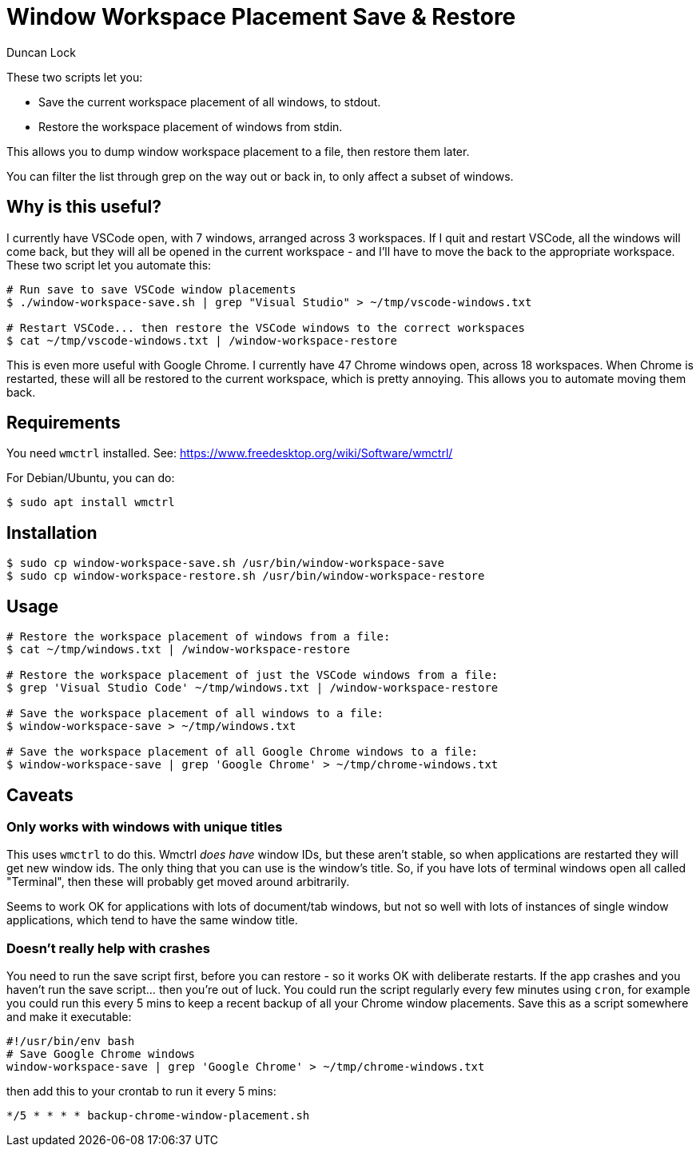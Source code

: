 # Window Workspace Placement Save & Restore
:author: Duncan Lock

These two scripts let you:

* Save the current workspace placement of all windows, to stdout.
* Restore the workspace placement of windows from stdin.

This allows you to dump window workspace placement to a file, then restore them later.

You can filter the list through grep on the way out or back in, to only affect a subset of windows.

## Why is this useful?

I currently have VSCode open, with 7 windows, arranged across 3 workspaces. If I quit and restart VSCode, all the windows will come back, but they will all be opened in the current workspace - and I'll have to move the back to the appropriate workspace. These two script let you automate this:

```shell
# Run save to save VSCode window placements
$ ./window-workspace-save.sh | grep "Visual Studio" > ~/tmp/vscode-windows.txt

# Restart VSCode... then restore the VSCode windows to the correct workspaces
$ cat ~/tmp/vscode-windows.txt | /window-workspace-restore
```

This is even more useful with Google Chrome. I currently have 47 Chrome windows open, across 18 workspaces. When Chrome is restarted, these will all be restored to the current workspace, which is pretty annoying. This allows you to automate moving them back.

## Requirements

You need `wmctrl` installed. See: https://www.freedesktop.org/wiki/Software/wmctrl/

For Debian/Ubuntu, you can do:

```shell
$ sudo apt install wmctrl
```

## Installation

```shell
$ sudo cp window-workspace-save.sh /usr/bin/window-workspace-save
$ sudo cp window-workspace-restore.sh /usr/bin/window-workspace-restore
```

## Usage

```shell
# Restore the workspace placement of windows from a file:
$ cat ~/tmp/windows.txt | /window-workspace-restore

# Restore the workspace placement of just the VSCode windows from a file:
$ grep 'Visual Studio Code' ~/tmp/windows.txt | /window-workspace-restore

# Save the workspace placement of all windows to a file:
$ window-workspace-save > ~/tmp/windows.txt

# Save the workspace placement of all Google Chrome windows to a file:
$ window-workspace-save | grep 'Google Chrome' > ~/tmp/chrome-windows.txt
```

## Caveats

### Only works with windows with unique titles

This uses `wmctrl` to do this. Wmctrl _does have_ window IDs, but these aren't stable, so when applications are restarted they will get new window ids. The only thing that you can use is the window's title. So, if you have lots of terminal windows open all called "Terminal", then these will probably get moved around arbitrarily.

Seems to work OK for applications with lots of document/tab windows, but not so well with lots of instances of single window applications, which tend to have the same window title.

### Doesn't really help with crashes

You need to run the save script first, before you can restore - so it works OK with deliberate restarts. If the app crashes and you haven't run the save script... then you're out of luck. You could run the script regularly every few minutes using `cron`, for example you could run this every 5 mins to keep a recent backup of all your Chrome window placements. Save this as a script somewhere and make it executable:

```bash
#!/usr/bin/env bash
# Save Google Chrome windows
window-workspace-save | grep 'Google Chrome' > ~/tmp/chrome-windows.txt
```

then add this to your crontab to run it every 5 mins:

```shell
*/5 * * * * backup-chrome-window-placement.sh
```
